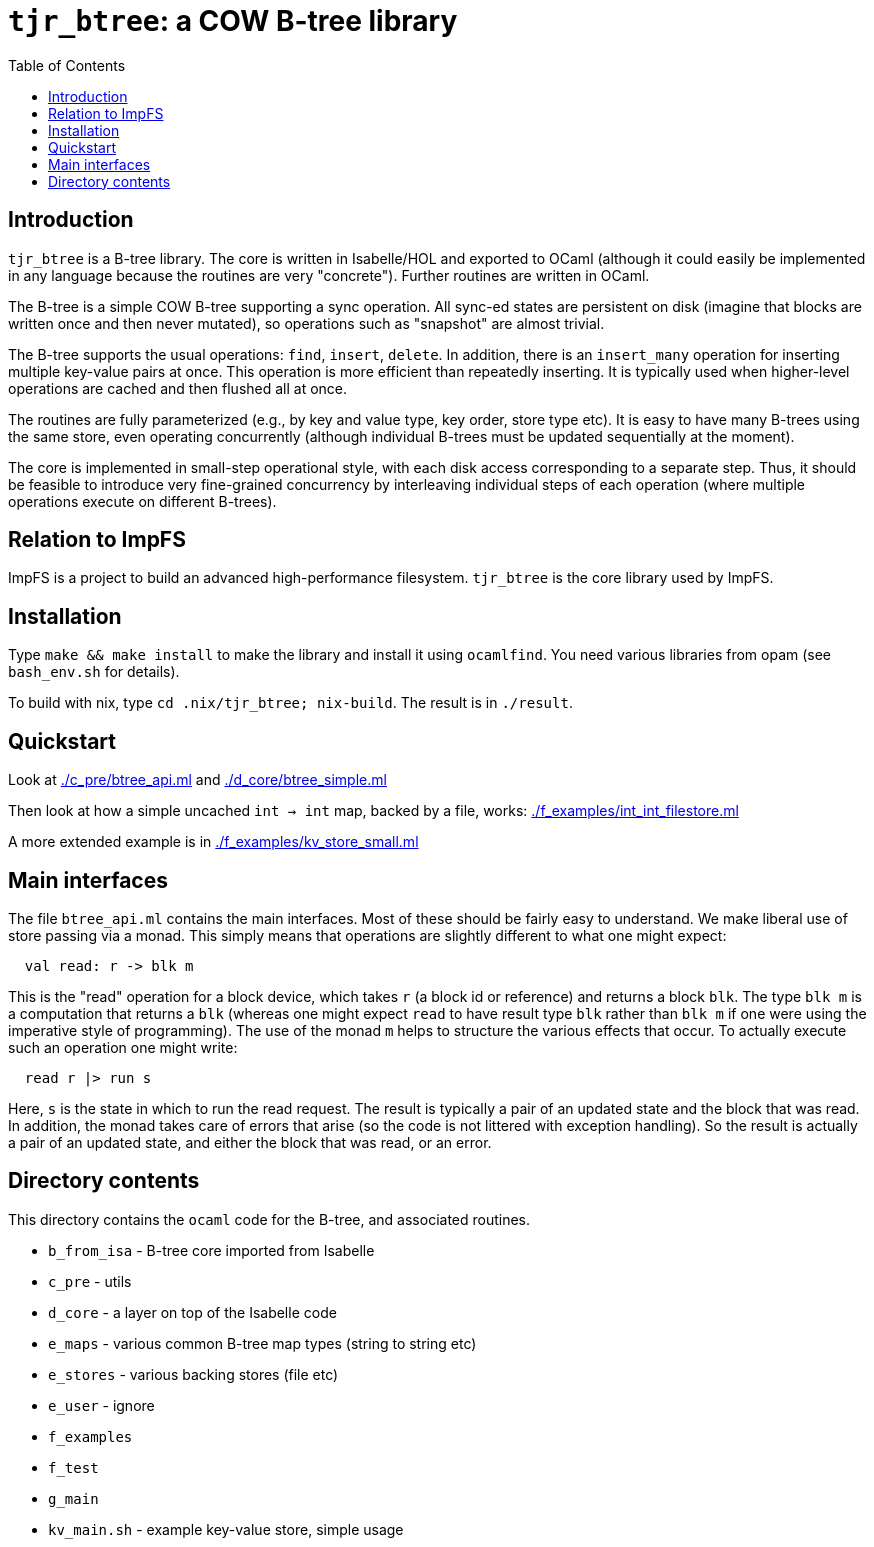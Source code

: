 = `tjr_btree`: a COW B-tree library
:toc: right
:icons: font
:nofooter:



== Introduction

`tjr_btree` is a B-tree library. The core is written in Isabelle/HOL
and exported to OCaml (although it could easily be implemented in any
language because the routines are very "concrete"). Further routines
are written in OCaml.

The B-tree is a simple COW B-tree supporting a sync operation. All
sync-ed states are persistent on disk (imagine that blocks are written
once and then never mutated), so operations such as "snapshot" are
almost trivial.

The B-tree supports the usual operations: `find`, `insert`, `delete`.
In addition, there is an `insert_many` operation for inserting
multiple key-value pairs at once. This operation is more efficient
than repeatedly inserting. It is typically used when higher-level
operations are cached and then flushed all at once.

The routines are fully parameterized (e.g., by key and value type, key
order, store type etc). It is easy to have many B-trees using the same
store, even operating concurrently (although individual B-trees must
be updated sequentially at the moment).

The core is implemented in small-step operational style, with each
disk access corresponding to a separate step. Thus, it should be
feasible to introduce very fine-grained concurrency by interleaving
individual steps of each operation (where multiple operations execute
on different B-trees).

== Relation to ImpFS

ImpFS is a project to build an advanced high-performance filesystem.
`tjr_btree` is the core library used by ImpFS.

== Installation

Type `make && make install` to make the library and install it using
`ocamlfind`. You need various libraries from opam (see `bash_env.sh`
for details).

To build with nix, type `cd .nix/tjr_btree; nix-build`. The result is in `./result`.

== Quickstart

Look at link:./c_pre/btree_api.ml[] and link:./d_core/btree_simple.ml[]

Then look at how a simple uncached `int -> int` map, backed by a file,
works: link:./f_examples/int_int_filestore.ml[]

A more extended example is in link:./f_examples/kv_store_small.ml[]


== Main interfaces

The file `btree_api.ml` contains the main interfaces. Most of these
should be fairly easy to understand. We make liberal use of store
passing via a monad. This simply means that operations are slightly different to what one might expect:

----
  val read: r -> blk m
----

This is the "read" operation for a block device, which takes `r` (a
block id or reference) and returns a block `blk`. The type `blk m` is
a computation that returns a `blk` (whereas one might expect `read` to
have result type `blk` rather than `blk m` if one were using the
imperative style of programming). The use of the monad `m` helps to
structure the various effects that occur. To actually execute such an
operation one might write:

----
  read r |> run s
----

Here, `s` is the state in which to run the read request. The result is
typically a pair of an updated state and the block that was read. In
addition, the monad takes care of errors that arise (so the code is
not littered with exception handling). So the result is actually a
pair of an updated state, and either the block that was read, or an
error.


== Directory contents


This directory contains the `ocaml` code for the B-tree, and
associated routines.

- `b_from_isa` - B-tree core imported from Isabelle
- `c_pre` - utils
- `d_core` - a layer on top of the Isabelle code
- `e_maps` - various common B-tree map types (string to string etc)
- `e_stores` - various backing stores (file etc)
- `e_user` - ignore
- `f_examples`
- `f_test`
- `g_main`
- `kv_main.sh` - example key-value store, simple usage

